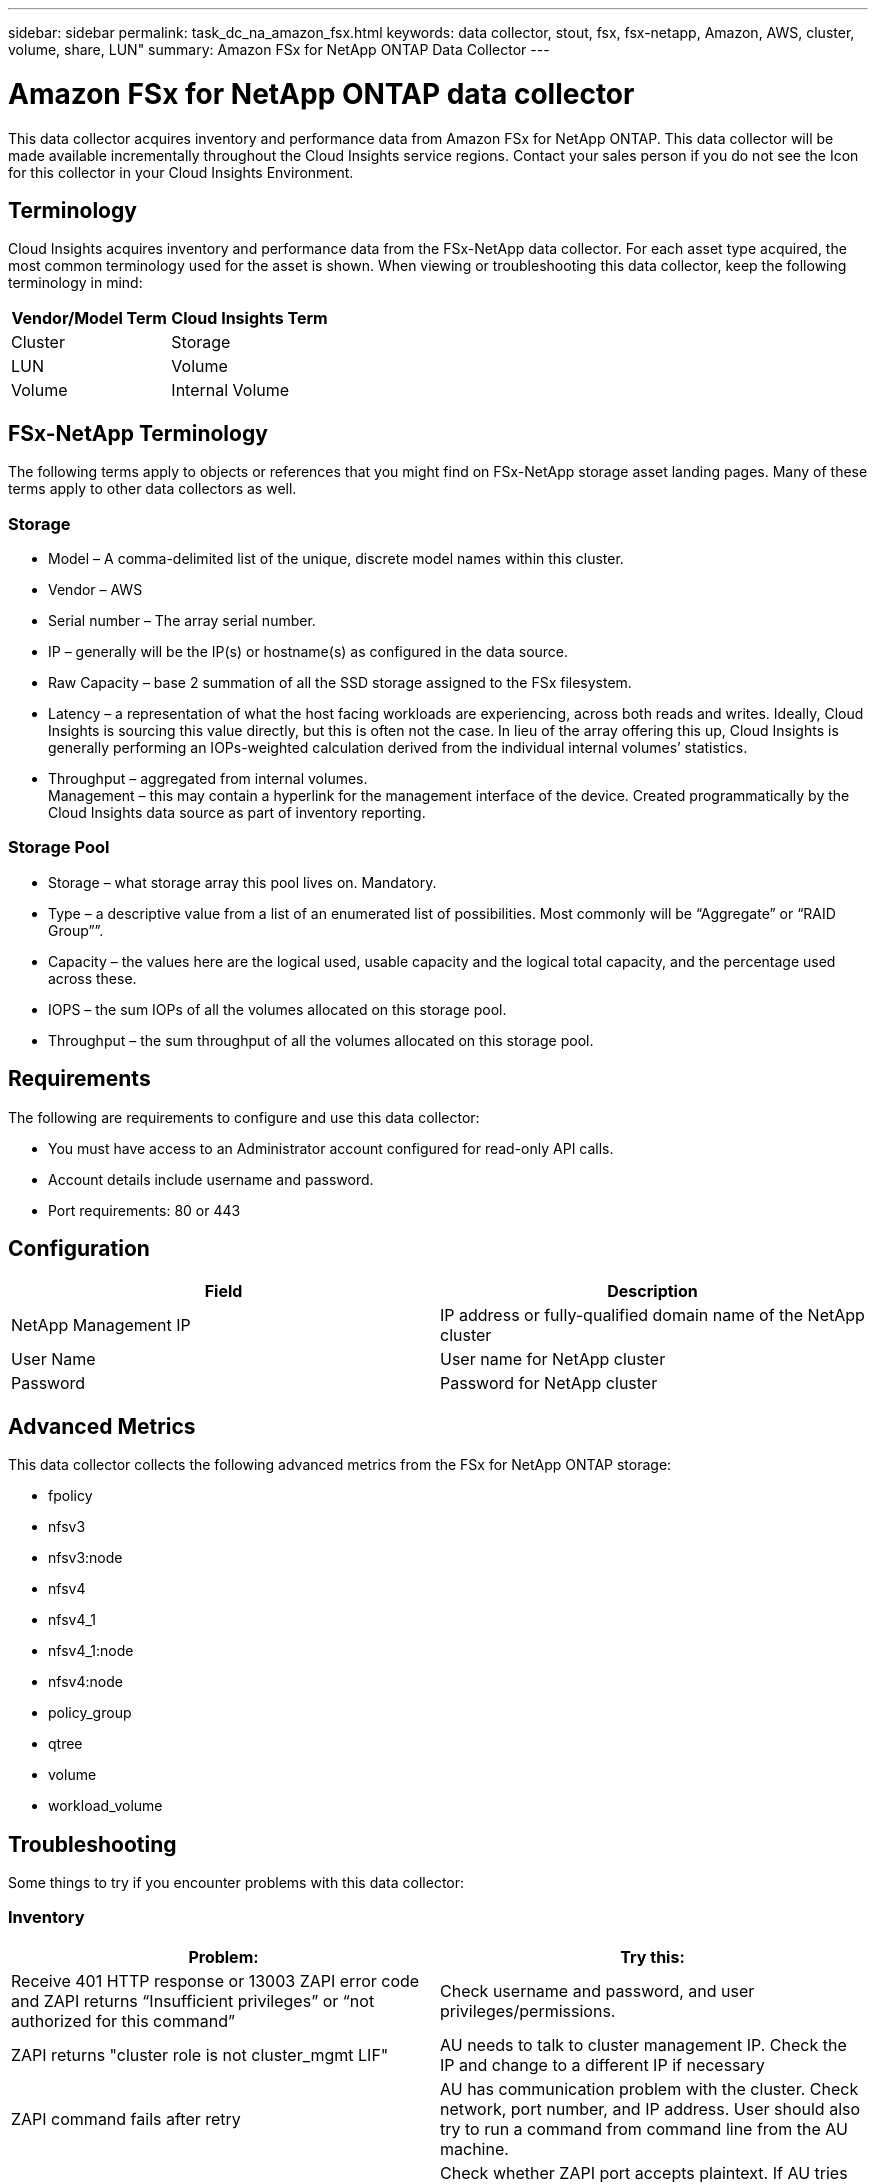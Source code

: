 ---
sidebar: sidebar
permalink: task_dc_na_amazon_fsx.html
keywords: data collector, stout, fsx, fsx-netapp, Amazon, AWS, cluster, volume, share, LUN"
summary: Amazon FSx for NetApp ONTAP Data Collector 
--- 

= Amazon FSx for NetApp ONTAP data collector
:toc: macro
:hardbreaks:
:toclevels: 2
:nofooter:
:icons: font
:linkattrs:
:imagesdir: ./media/

[.lead]
This data collector acquires inventory and performance data from Amazon FSx for NetApp ONTAP. This data collector will be made available incrementally throughout the Cloud Insights service regions. Contact your sales person if you do not see the Icon for this collector in your Cloud Insights Environment.

== Terminology

Cloud Insights acquires inventory and performance data from the FSx-NetApp data collector. For each asset type acquired, the most common terminology used for the asset is shown. When viewing or troubleshooting this data collector, keep the following terminology in mind:

[cols=2*, options="header", cols"50,50"]
|===
|Vendor/Model Term | Cloud Insights Term
|Cluster|Storage
|LUN|Volume
|Volume|Internal Volume
|===

== FSx-NetApp Terminology

The following terms apply to objects or references that you might find on FSx-NetApp storage asset landing pages. Many of these terms apply to other data collectors as well.

=== Storage

* Model – A comma-delimited list of the unique, discrete model names within this cluster. 
* Vendor – AWS
* Serial number – The array serial number. 
* IP – generally will be the IP(s) or hostname(s) as configured in the data source.
//* Microcode version – firmware.
* Raw Capacity – base 2 summation of all the SSD storage assigned to the FSx filesystem.
* Latency – a representation of what the host facing workloads are experiencing, across both reads and writes. Ideally, Cloud Insights is sourcing this value directly, but this is often not the case. In lieu of the array offering this up, Cloud Insights is generally performing an IOPs-weighted calculation derived from the individual internal volumes’ statistics.
* Throughput – aggregated from internal volumes.
Management – this may contain a hyperlink for the management interface of the device. Created programmatically by the Cloud Insights data source as part of inventory reporting.

=== Storage Pool

* Storage – what storage array this pool lives on. Mandatory.
* Type – a descriptive value from a list of an enumerated list of possibilities. Most commonly will be “Aggregate” or “RAID Group””.
//* Node – if this storage array’s architecture is such that pools belong to a specific storage node, its name will be seen here as a hyperlink to its own landing page.
* Capacity – the values here are the logical used, usable capacity and the logical total capacity, and the percentage used across these.
* IOPS – the sum IOPs of all the volumes allocated on this storage pool.
* Throughput – the sum throughput of all the volumes allocated on this storage pool.

== Requirements

The following are requirements to configure and use this data collector:

* You must have access to an Administrator account configured for read-only API calls.
* Account details include username and password.
* Port requirements: 80 or 443


== Configuration 

[cols=2*, options="header", cols"50,50"]
|===
|Field|Description
|NetApp Management IP |IP address or fully-qualified domain name of the NetApp cluster
|User Name |User name for NetApp cluster
|Password |Password for NetApp cluster 
|===


== Advanced Metrics

This data collector collects the following advanced metrics from the FSx for NetApp ONTAP storage:

* fpolicy 
* nfsv3 
* nfsv3:node 
* nfsv4
* nfsv4_1
* nfsv4_1:node  
* nfsv4:node  
* policy_group
* qtree    
* volume  
* workload_volume 





== Troubleshooting
Some things to try if you encounter problems with this data collector:

=== Inventory

[cols=2*, options="header", cols"50,50"]
|===
|Problem:|Try this:

|Receive 401 HTTP response or 13003 ZAPI error code and ZAPI returns “Insufficient privileges” or “not authorized for this command”| Check username and password, and user privileges/permissions.

|ZAPI returns "cluster role is not cluster_mgmt LIF"|AU needs to talk to cluster management IP. Check the IP and change to a different IP if necessary

|ZAPI command fails after retry| AU has communication problem with the cluster. Check network, port number, and IP address. User should also try to run a command from command line from the AU machine. 

|AU failed to connect to ZAPI via HTTP| Check whether ZAPI port accepts plaintext. If AU tries to send plaintext to an SSL socket, the communication fails.

|Communication fails with SSLException|AU is attempting to send SSL to a plaintext port on a filer. Check whether the ZAPI port accepts SSL, or use a different port.

|Additional Connection errors:

ZAPI response has error code 13001, “database  is not open”
  
ZAPI error code is 60 and response contains “API did not finish on time”
  
ZAPI response contains “initialize_session() returned NULL environment”
  
ZAPI error code is 14007 and response contains “Node is not healthy”

|Check network, port number, and IP address. User should also try to run a command from command line from the AU machine. 
|===



Additional information may be found from the link:concept_requesting_support.html[Support] page or in the link:reference_data_collector_support_matrix.html[Data Collector Support Matrix].


